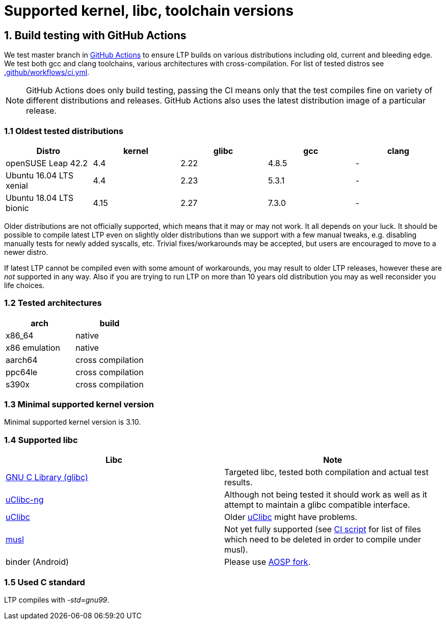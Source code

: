 Supported kernel, libc, toolchain versions
==========================================

1. Build testing with GitHub Actions
------------------------------------

We test master branch in https://github.com/linux-test-project/ltp/actions[GitHub Actions]
to ensure LTP builds on various distributions including old, current and bleeding edge.
We test both gcc and clang toolchains, various architectures with cross-compilation.
For list of tested distros see
https://github.com/linux-test-project/ltp/blob/master/.github/workflows/ci.yml[.github/workflows/ci.yml].


NOTE: GitHub Actions does only build testing, passing the CI means only that
      the test compiles fine on variety of different distributions and releases.
      GitHub Actions also uses the latest distribution image of a particular release.

1.1 Oldest tested distributions
~~~~~~~~~~~~~~~~~~~~~~~~~~~~~~~

[align="center",options="header"]
|==============================================================
| Distro                       | kernel  | glibc | gcc   | clang
| openSUSE Leap 42.2           | 4.4     | 2.22  | 4.8.5 | -
| Ubuntu 16.04 LTS xenial      | 4.4     | 2.23  | 5.3.1 | -
| Ubuntu 18.04 LTS bionic      | 4.15    | 2.27  | 7.3.0 | -
|==============================================================

Older distributions are not officially supported, which means that it
may or may not work. It all depends on your luck. It should be possible
to compile latest LTP even on slightly older distributions than we
support with a few manual tweaks, e.g. disabling manually tests for
newly added syscalls, etc. Trivial fixes/workarounds may be accepted,
but users are encouraged to move to a newer distro.

If latest LTP cannot be compiled even with some amount of workarounds,
you may result to older LTP releases, however these are _not_ supported
in any way. Also if you are trying to run LTP on more than 10 years old
distribution you may as well reconsider you life choices.

1.2 Tested architectures
~~~~~~~~~~~~~~~~~~~~~~~~

[align="center",options="header"]
|==================================
| arch          | build
| x86_64        | native
| x86 emulation | native
| aarch64       | cross compilation
| ppc64le       | cross compilation
| s390x         | cross compilation
|==================================

1.3 Minimal supported kernel version
~~~~~~~~~~~~~~~~~~~~~~~~~~~~~~~~~~~~

Minimal supported kernel version is 3.10.

1.4 Supported libc
~~~~~~~~~~~~~~~~~~

[align="center",options="header"]
|==================================
| Libc      | Note
| https://www.gnu.org/software/libc/[GNU C Library (glibc)] | Targeted libc, tested both compilation and actual test results.
| https://uclibc-ng.org/[uClibc-ng] | Although not being tested it should work as well as it attempt to maintain a glibc compatible interface.
| https://www.uclibc.org/[uClibc]   | Older https://www.uclibc.org/[uClibc] might have problems.
| https://musl.libc.org/[musl] | Not yet fully supported (see
                                 https://github.com/linux-test-project/ltp/blob/master/ci/alpine.sh[CI script]
                                 for list of files which need to be deleted in order to compile under musl).
| binder (Android) | Please use https://android.googlesource.com/platform/external/ltp/[AOSP fork].
|==================================

1.5 Used C standard
~~~~~~~~~~~~~~~~~~~

LTP compiles with '-std=gnu99'.
